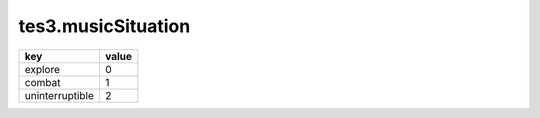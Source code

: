 tes3.musicSituation
====================================================================================================

=============== =====
key             value
=============== =====
explore         0
combat          1
uninterruptible 2
=============== =====
